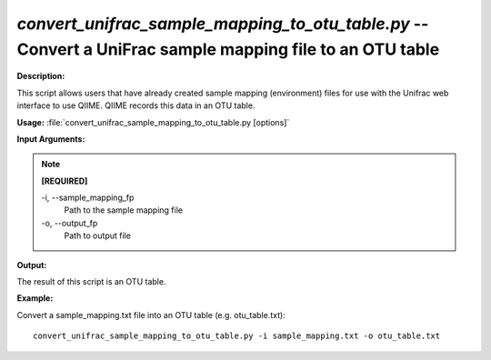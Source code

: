 .. _convert_unifrac_sample_mapping_to_otu_table:

.. index:: convert_unifrac_sample_mapping_to_otu_table.py

*convert_unifrac_sample_mapping_to_otu_table.py* -- Convert a UniFrac sample mapping file to an OTU table
^^^^^^^^^^^^^^^^^^^^^^^^^^^^^^^^^^^^^^^^^^^^^^^^^^^^^^^^^^^^^^^^^^^^^^^^^^^^^^^^^^^^^^^^^^^^^^^^^^^^^^^^^^^^^^^^^^^^^^^^^^^^^^^^^^^^^^^^^^^^^^^^^^^^^^^^^^^^^^^^^^^^^^^^^^^^^^^^^^^^^^^^^^^^^^^^^^^^^^^^^^^^^^^^^^^^^^^^^^^^^^^^^^^^^^^^^^^^^^^^^^^^^^^^^^^^^^^^^^^^^^^^^^^^^^^^^^^^^^^^^^^^^

**Description:**

This script allows users that have already created sample mapping (environment) files for use with the Unifrac web interface to use QIIME. QIIME records this data in an OTU table.


**Usage:** :file:`convert_unifrac_sample_mapping_to_otu_table.py [options]`

**Input Arguments:**

.. note::

	
	**[REQUIRED]**
		
	-i, `-`-sample_mapping_fp
		Path to the sample mapping file
	-o, `-`-output_fp
		Path to output file


**Output:**

The result of this script is an OTU table.


**Example:**

Convert a sample_mapping.txt file into an OTU table (e.g. otu_table.txt): 

::

	convert_unifrac_sample_mapping_to_otu_table.py -i sample_mapping.txt -o otu_table.txt


